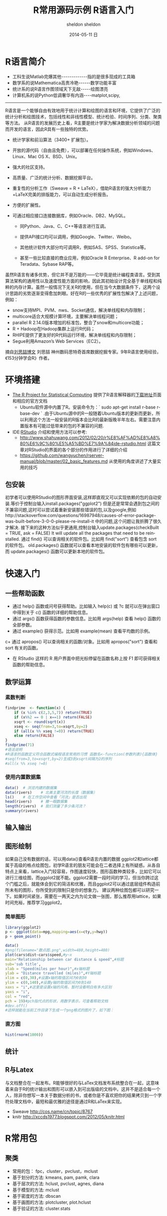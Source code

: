 #+TITLE:       R常用源码示例
#+AUTHOR:      sheldon
#+EMAIL:       xie.long.en@gmail.com
#+DATE:        2014-05-11 日
#+URI:         /blog/%y/%m/%d/R常用源码示例
#+KEYWORDS:    R
#+TAGS:        R
#+LANGUAGE:    en
#+OPTIONS:     H:3 num:nil toc:nil \n:nil ::t |:t ^:nil -:nil f:t *:t <:t
#+DESCRIPTION: 常用源码

#+TITLE:       R语言入门
#+AUTHOR:      sheldon
#+EMAIL:       xie.long.en@gmail.com
#+DATE:        2014-05-11 日
#+URI:         /blog/%y/%m/%d/R语言入门
#+KEYWORDS:    R语言
#+TAGS:        R
#+LANGUAGE:    en
#+OPTIONS:     H:3 num:nil toc:nil \n:nil ::t |:t ^:nil -:nil f:t *:t <:t
#+DESCRIPTION: 入门教程

#+REVEAL_ROOT: http://cdn.jsdelivr.net/reveal.js/2.5.0/
#+REVEAL_HLEVEL: 3
#+REVEAL_THEME:  sky
#+REVEAL_TRANS:  fadey
#+REVEAL_SPEED: slow
#+REVEAL_MARGIN: 0
#+BABEL: :session *R* :cache yes :results output graphics :exports both :tangle yes
#+HTML_HEAD: <link rel="stylesheet" type="text/css" href="./css/org-manual.css" />
* R语言简介
+ 工科生说Matlab完爆其他-------------指的是很多现成的工具箱
+ 数学系的说Mathematica高贵冷艳------数学功能丰富
+ 统计系的说R语言作图领域天下无敌-----绘图漂亮
+ 计算机系的说Python低调奢华有内涵----matplot,scipy,
-------------------------------------------
R语言是一个能够自由有效地用于统计计算和绘图的语言和环境，它提供了广泛的统计分析和绘图技术，包括线性和非线性模型、统计检验、时间序列、分类、聚类等方法。
从R语言的发展历史上看，R主要是统计学家为解决数据分析领域的问题而开发的语言，因此R具有一些独特的优势。
+ 统计学家和前沿算法（3400+ 扩展包）。
+ 开放的源代码（自由且免费），可以部署在任何操作系统，例如Windows、Linux、Mac OS X、BSD、Unix。
+ 强大的社区支持。
+ 高质量、广泛的统计分析、数据挖掘平台。
+ 重复性的分析工作（Sweave = R + LaTeX），借助R语言的强大分析能力+LaTeX完美的排版能力，可以自动生成分析报告。
+ 方便的扩展性。
+ 可通过相应接口连接数据库，例如Oracle、DB2、MySQL。

  + 同Python、Java、C、C++等语言进行互调。

  + 提供API接口均可以调用，例如Google、Twitter、Weibo。

  + 其他统计软件大部分均可调用R，例如SAS、SPSS、Statistica等。

  + 甚至一些比较直接的商业应用，例如Oracle R Enterprise、R add-on for Teradata、Sybase RAP等。
虽然R语言有诸多优势，但它并不是万能的——它毕竟是统计编程类语言。受到其算法架构的通用性以及速度性能方面的影响，因此其初始设计完全基于单线程和纯粹的内存计算。虽然一般情况下无关R的使用，但在当今大数据条件下，这两个设计思路的劣势逐渐变得愈加刺眼。好在R的一些优秀的扩展性包解决了上述问题，例如：

- snow支持MPI、PVM、nws、Socket通信，解决单线程和内存限制；
- multicore适合大规模计算环境，主要解决单线程问题；
- parallel R 2.14.0版本增加的标准包，整合了snow和multicore功能；
- R + Hadoop在Hadoop集群上运行R代码；
- RHIPE提供了更友好的R代码运行环境，解决单线程和内存限制；
- Segue利用Amazon’s Web Services（EC2）。
摘自[[http://www.programmer.com.cn/10588/][刘思喆博文]] 刘思喆 神州数码思特奇首席数据挖掘专家。9年R语言使用经验，《153分钟学会R》作者。
* 环境搭建
+ [[http://www.r-project.org/][The R Project for Statistical Computing]] 提供了R语言解释器的[[http://mirrors.ustc.edu.cn/CRAN/][下载地址]]页面 和相应的官方文档
  + Ubuntu软件源中内置了R。安装命令为：` sudo apt-get install r-base r-base-dev ` .由于Ubuntu源中的R一般随着Ubuntu版本的更新而更新，所以利用这个方法一般安装的R版本会比R的最新版晚半年左右。需要注意内置版本有可能过低带来的包的不兼容的问题.
+ IDE:[[https://www.rstudio.com][RStudio]] 介绍和使用方法可以参考:
  + http://www.shahuwang.com/2012/02/20/r%E8%AF%AD%E8%A8%80%E6%9C%80%E5%A5%BD%E7%9A%84ide-rstudio.html 这篇文章对RStudio的界面的各个部分的作用进行了详细的介绍
  + https://github.com/wangyuchen/rserver-manual/blob/master/02_basic_features.md 从使用的角度讲述了大量实用的技巧
** 包安装
初学者可以使用RStudio的图形界面安装,这样即直观又可以实现依赖的包的自动安装.等价于控制台输入install.packages("ggplot2")
但是还是常常会遇到包之间的不兼容问题,这时可以尝试着重新安装那些错误的包,以及google,例如http://stackoverflow.com/questions/16987948/causes-of-error-package-was-built-before-3-0-0-please-re-install-it 中的问题,这个问题让我折腾了很久才解决.
接下来的这种方法似乎更通用,控制台输入update.packages(checkBuilt = TRUE, ask = FALSE) It will update all the packages that need to be reinstalled.
通过 find() 可以查询相关的软件包。比如用 find("sort") 查看包含 sort 的软件包。
old.packages() 函数就可以查看本地安装的软件包有哪些可以更新，而 update.packages() 函数可以更新本地的软件包。
* 快速入门
** 一些帮助函数
+ 通过 help() 函数或问号获得帮助。比如输入 help(c) 或 ?c 就可以在弹出窗口中得到关于 c() 函数的详细的帮助信息。
+ 通过 args() 函数获得函数的参数信息。比如用 args(help) 查看 help() 函数的全部参数。
+ 通过 example() 获得示范。比如用 example(mean) 查看平均数的示例。
c+ 通过 apropos() 可以查询相关的函数/对象。比如用 apropos("sort") 查看和 sort 有关的函数。
+ 在 RStudio 这样的 R 用户界面中把光标停留在函数名称上按 F1 即可获得相关函数的帮助信息。
** 数学运算
*** 素数判断 
#+BEGIN_SRC R  :results output :exports both 
findprime  <- function(x) {
    if (x %in% c(2,3,5,7)) return(TRUE)
    if (x%%2 == 0 | x==1) return(FALSE)
    xsqrt <- round(sqrt(x))
    xseq <- seq(from=3,to=xsqrt,by=2)
    if (all(x %% xseq !=0)) return(TRUE)
    else return(FALSE)
}
findprime(71)
#语法说明
#R语言的函数定义符合函数式编程语言常用的习惯 函数名<-function(参数列表){函数体}
#seq(from=3,to=xsqrt,by=2)生成3到xsqrt间隔为2的序列
#all(x %% xseq !=0)
#+END_SRC
*** 使用内置数据集
#+BEGIN_SRC R :results output :exports both 
data()  # 浏览内建的数据集
data(rivers)    # 北美主要河流的长度（数据集）
ls()    # 在工作空间中查看「河流」是否出现
head(rivers)    # 撇一眼数据集
length(rivers)  # 我们测量了多少条河流？
summary(rivers)
#+END_SRC
** 输入输出
** 图形绘制
如果自己没有数据的话，可以用data()查看R语言内置的数据
ggplot2和lattice都属于高级的格点绘图包，初学R语言的朋友可能会在二者选择上有所疑惑。从各自特点上来看，lattice入门较容易，作图速度较快，图形函数种类较多，比如它可以进行三维绘图，而ggplot2就不能。ggplot2需要一段时间的学习，但当你跨过这个门槛之后，就能体会到它的简洁和优雅，而且ggplot2可以通过底层组件构造前所未有的图形，你所受到的限制只是你的想象力。
建议两种绘图包都可以研究一下。如果时间紧张，需要在一两天之内为论文做一张图，那么推荐用lattice，如果时间充裕，推荐学习ggplot2。
*** 简单图形
#+BEGIN_SRC python :session :results file :exports code  file  :file ./image/plot_test.png
import numpy, matplotlib, matplotlib.pyplot
figure = matplotlib.pyplot.figure()
axes = figure.add_subplot(111, title=u"Hello", xlabel="x",  
ylabel="y")
x = numpy.arange(-10, 10, 0.1)
axes.plot(x, x**2)
figure.savefig("/image/plot_test.png")
figure.clf()
"[[./image/plot_test.png]]"
#+END_SRC

#+BEGIN_SRC R :results output graphics  :exports both 
library(ggplot2)
p <- ggplot(data=mpg,mapping=aes(x=cty,y=hwy))
p + geom_point()
#+END_SRC
#+BEGIN_SRC R :results output graphics :exports both :file simple.png
data()
#png(filename="散点图.png",width=480,height=480)
plot(cars$dist~cars$speed,#y~x
main="Relationship between car distance & speed",#标题
sub='sub title',
xlab = "Speed(miles per hour)",#x轴标题
ylab = "Distance travelled (miles)",#Y轴标题
xlim = c(0,30),#设置x轴的取值区间为0到30
ylim = c(0,140),#设置y轴的取值区间为0到140
xaxs = "i",#这里是设置x轴的风格，暂时没看明白有多大区别
yaxs = "i",
col = "red",
pch = 19)#pch指代点的形状，用数字表示，可查看帮助文档
#dev.off()
#这样就能在当前工作目录下生成一个png格式的图片了，如下图：
#+END_SRC
*** 直方图
#+BEGIN_SRC R  :results output graphics output :exports both  :file hist.png
hist(rnorm(1000))
#+END_SRC
** 统计
** R与Latex
与文档整合在一起发布。R能够很好的与LaTex文档发布系统整合在一起，这意味着来自于R的统计输出和图形可以嵌入到可出版级的文档中。这并不是适合每一个人，除非你想写一本关于数据分析的书，或者你是不喜欢把你的结果拷贝到一个字符处理文档中，最短和最优雅的途径是通过R和LaTex来实现。
+ Sweave http://cos.name/cn/topic/8767
+ knitr http://xccds1977.blogspot.com/2012/05/knitr.html
* R常用包
** 聚类
+ 常用的包： fpc，cluster，pvclust，mclust
+ 基于划分的方法: kmeans, pam, pamk, clara
+ 基于层次的方法: hclust, pvclust, agnes, diana
+ 基于模型的方法: mclust
+ 基于密度的方法: dbscan
+ 基于画图的方法: plotcluster, plot.hclust
+ 基于验证的方法: cluster.stats
** 分类
+ 常用的包：rpart，party，randomForest，rpartOrdinal，tree，marginTree，maptree，survival
+ 决策树: rpart, ctree
+ 随机森林: cforest, randomForest
+ 回归: Logistic回归, Poisson回归: glm, predict, residuals
+ 生存分析: survfit, survdiff, coxph
** 关联规则与频繁项集
+ 常用的包：
+ arules：支持挖掘频繁项集，最大频繁项集，频繁闭项目集和关联规则
+ DRM：回归和分类数据的重复关联模型
+ APRIORI算法，广度RST算法：apriori, drm
+ ECLAT算法： 采用等价类，RST深度搜索和集合的交集： eclat
** 序列模式
+ 常用的包： arulesSequences
+ SPADE算法： cSPADE
** 时间序列
+ 常用的包： timsac
+ 时间序列构建函数： ts
+ 成分分解: decomp, decompose, stl, tsr
+ 统计
+ 常用的包： Base R, nlme
+ 方差分析: aov, anova
+ 密度分析: density
+ 假设检验: t.test, prop.test, anova, aov
+ 线性混合模型：lme
+ 主成分分析和因子分析：princomp
** 图表
+ 条形图: barplot
+ 饼图: pie
+ 散点图: dotchart
+ 直方图: hist
+ 密度图: densityplot
+ 蜡烛图, 箱形图 boxplot
+ QQ (quantile-quantile) 图: qqnorm, qqplot, qqline
+ Bi-variate plot: coplot
+ 树: rpart
+ Parallel coordinates: parallel, paracoor, parcoord
+ 热图, contour: contour, filled.contour
+ 其他图: stripplot, sunflowerplot, interaction.plot, matplot, fourfoldplot,assocplot, mosaicplot
+ 保存的图表格式: pdf, postscript, win.metafile, jpeg, bmp, png
** 数据操作
+ 缺失值：na.omit
+ 变量标准化：scale
+ 变量转置：t
+ 抽样：sample
+ 堆栈：stack, unstack
+ 其他：aggregate, merge, reshape
** 与数据挖掘软件Weka做接口
+ RWeka: 通过这个接口，可以在R中使用Weka的所有算法。
* 图书
** 初级
官方的入门小册子[[http://rrurl.cn/nOwTo3][《An Introduction to R》]]译名为《R导论》
[[http://rrurl.cn/4lMtaA][《R4Beginners》]] 中文名《R入门》
刘思喆的[[http://rrurl.cn/ePAjvR][《153分钟学会R》]]
** 高级
《Statistics with R》和《The R book》。这两本书已经不再限于R基础了，而是结合了数据分析的各种常见方法来写就的，比较系统的介绍了R在线性回归、方差分析、多元统计、R绘图、时间序列分析、数据挖掘等各方面的内容
** 特定领域
*** 图形绘制
《R Graphics》全面介绍了R中绘图系统
《Lattice：Multivariate Data Visualization with R》
《Interactive and Dynamic Graphics for Data Analysis With R and GGobi》
*** 数据挖掘
《Data Mining with Rattle and R》
《Data Mining with R:learing with case studies》
*** 时间序列分析
《Time Series Analysis and Its Applications ：with R examples》
《Analysis of financial time series》
*** 经济金融
《Econometrics In R》
《Advanced Topics in Analysis of Economic and Financial Data Using R》
《Modelling Financial Time Series With S-plus》。
金融产品定价之类的常常要用到随机微分方程，《Simulation Inference Stochastic Differential Equations：with R examples》
风险度量与管理类。比较经典的有《Simulation Techniques in Financial Risk Management》、《Modern Actuarial Risk Theory Using R》和《Quantitative Risk Management：Concepts, Techniques and Tools》。
投资组合分析类和期权定价类《Portfolio Optimization with R》和《Option Pricing and Estimation of Financial Models with R》。
* 网站
1. 官方网站 http://cran.csdb.cn/index.html （官方文献集中地）
2. 统计之都论坛
3. 人大经济论坛－R子论坛 （免费资料也不少）
4. http://library.nu/ 这是网上电子书最多的地方，其中有一个R语言专门书柜（也就是一个shelves）
5. 一个国外著名的R语言群博 http://www.r-bloggers.com/
6. 展示R语言的各类绘图 http://addictedtor.free.fr/graphiques/
7. http://rseek.org 这是一个针对跟R有关的网站的Google自定义搜索
8. http://stackoverflow.comStack Overflow是一个具有搜索功能的Q&A网站，主要是面向一些编程方面的问题，例如数据结构、编码和图形等。
9. http://stats.stackexchange.com Stack Exchange上的统计分析（Statistical Analysis）区也是一个有搜索功能的Q&A网站，但这个网站更加偏向于统计，而不是编程。




